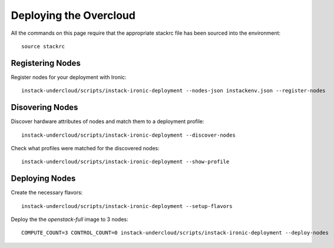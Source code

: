 Deploying the Overcloud
=======================

All the commands on this page require that the appropriate stackrc file has
been sourced into the environment::

    source stackrc

Registering Nodes
-----------------

Register nodes for your deployment with Ironic::

    instack-undercloud/scripts/instack-ironic-deployment --nodes-json instackenv.json --register-nodes

Disovering Nodes
----------------

Discover hardware attributes of nodes and match them to a deployment profile::

    instack-undercloud/scripts/instack-ironic-deployment --discover-nodes

Check what profiles were matched for the discovered nodes::

    instack-undercloud/scripts/instack-ironic-deployment --show-profile

Deploying Nodes
---------------

Create the necessary flavors::

    instack-undercloud/scripts/instack-ironic-deployment --setup-flavors

Deploy the the *openstack-full* image to 3 nodes::

    COMPUTE_COUNT=3 CONTROL_COUNT=0 instack-undercloud/scripts/instack-ironic-deployment --deploy-nodes
